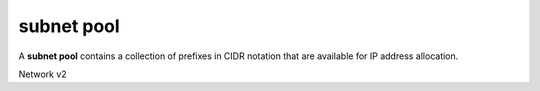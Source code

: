 ===========
subnet pool
===========

A **subnet pool** contains a collection of prefixes in CIDR notation
that are available for IP address allocation.

Network v2

.. autoprogram-cliff:: openstack.network.v2
   :command: subnet pool *
